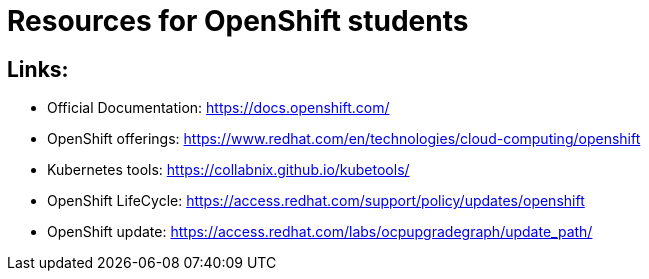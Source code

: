 # Resources for OpenShift students

## Links: 

* Official Documentation: https://docs.openshift.com/

* OpenShift offerings: https://www.redhat.com/en/technologies/cloud-computing/openshift

* Kubernetes tools: https://collabnix.github.io/kubetools/

* OpenShift LifeCycle: https://access.redhat.com/support/policy/updates/openshift

* OpenShift update: https://access.redhat.com/labs/ocpupgradegraph/update_path/
